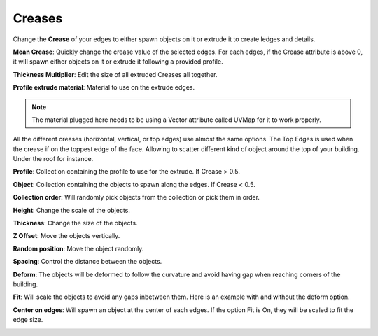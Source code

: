 Creases
===========

.. image:: images/CreaseSetup.gif

Change the **Crease** of your edges to either spawn objects on it or extrude it to create ledges and details.


**Mean Crease**: Quickly change the crease value of the selected edges. For each edges, if the Crease attribute is above 0, it will spawn either objects on it or extrude it following a provided profile.

.. image:: images/CreaseSelectionp.gif

**Thickness Multiplier**: Edit the size of all extruded Creases all together.

.. image:: images/CreaseMultiplier.gif

**Profile extrude material**: Material to use on the extrude edges.

.. note::
  The material plugged here needs to be using a Vector attribute called UVMap for it to work properly.


All the different creases (horizontal, vertical, or top edges) use almost the same options.
The Top Edges is used when the crease if on the toppest edge of the face. Allowing to scatter different kind of object around the top of your building. Under the roof for instance.

.. image:: images/CreaseMenu.jpg



**Profile**: Collection containing the profile to use for the extrude. If Crease > 0.5.

.. image:: images/CreaseProfile.jpg

**Object**: Collection containing the objects to spawn along the edges. If Crease < 0.5.

**Collection order**: Will randomly pick objects from the collection or pick them in order.

.. image:: images/CreaseOrder.gif

**Height**: Change the scale of the objects.

.. image:: images/CreaseHeight.gif

**Thickness**: Change the size of the objects.

.. image:: images/CreaseThickness.gif

**Z Offset**: Move the objects vertically.

.. image:: images/CreaseZOffset.gif

**Random position**: Move the object randomly.

.. image:: images/CreaseRandomPosition.gif

**Spacing**: Control the distance between the objects.

.. image:: images/CreaseSpacing.gif

**Deform**: The objects will be deformed to follow the curvature and avoid having gap when reaching corners of the building.

.. image:: images/CreaseDeform.gif

**Fit**: Will scale the objects to avoid any gaps inbetween them. Here is an example with and without the deform option.

.. image:: images/CreaseFit.gif
.. image:: images/CreaseDeformFit

**Center on edges**: Will spawn an object at the center of each edges. If the option Fit is On, they will be scaled to fit the edge size.

.. image:: images/CreaseCentered.gif
